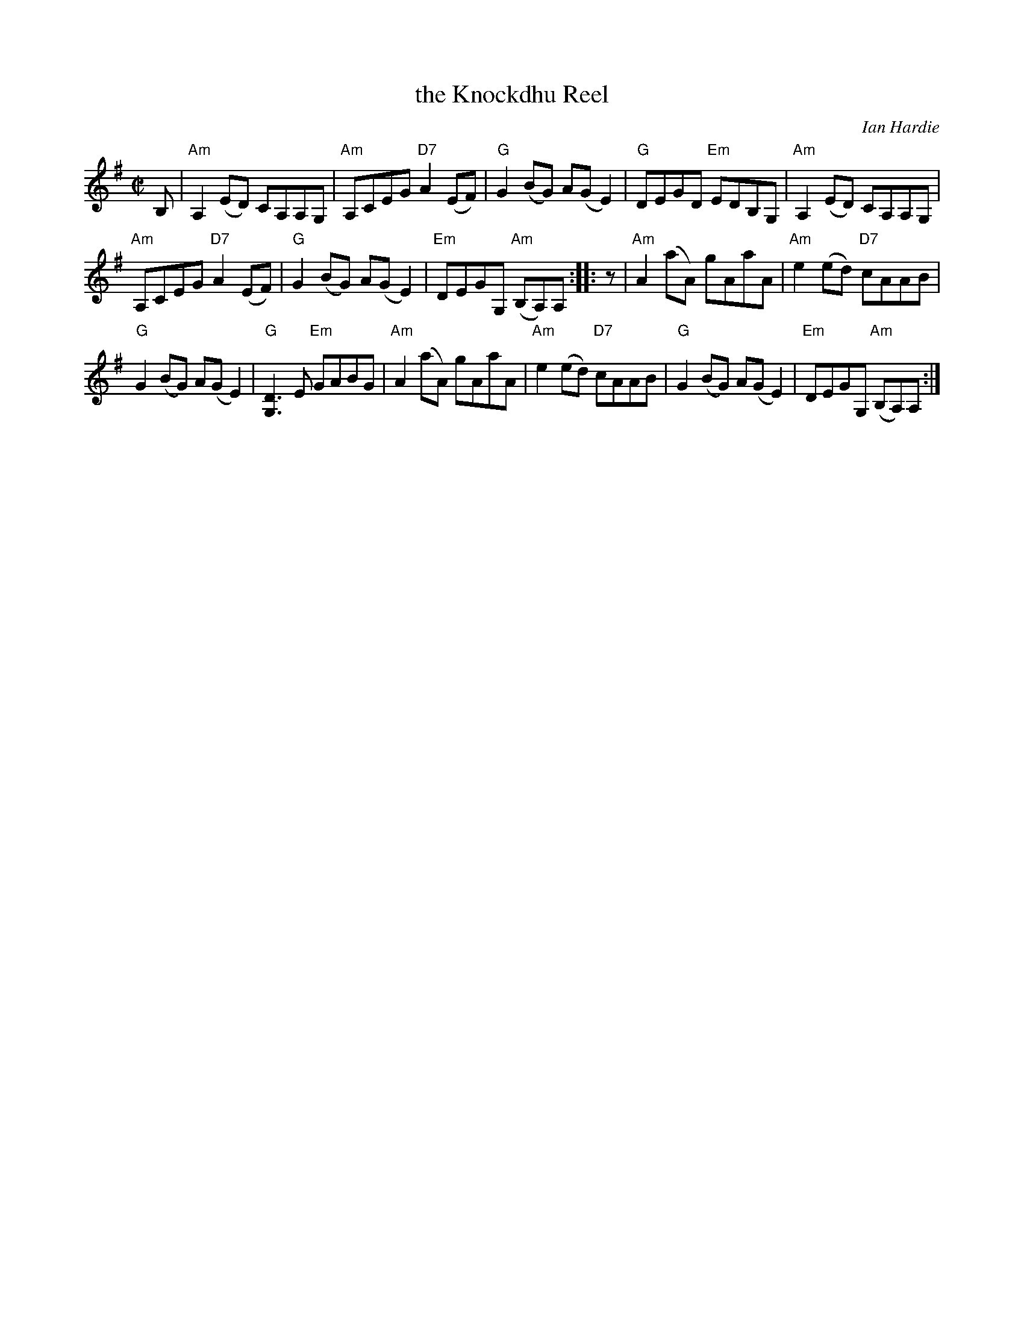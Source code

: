 X: 1
T: the Knockdhu Reel
C: Ian Hardie
R: reel
Z: 2014 John Chambers <jc:trillian.mit.edu>
F: http://ramshaw.info/tunes/Knockdhu_Reel_The.pdf (handwritten by Barbara McOwen)
M: C|
L: 1/8
K: Ador
B, |\
"Am"A,2(ED) CA,A,G, | "Am"A,CEG "D7"A2(EF) |\
"G"G2(BG) A(GE2) | "G"DEGD "Em"EDB,G, | "Am"A,2(ED) CA,A,G, |
"Am"A,CEG "D7"A2(EF) | "G"G2(BG) A(GE2) | "Em"DEGG, "Am"(B,A,)A, :|\
|: z |\
"Am"A2(aA) gAaA | "Am"e2(ed) "D7"cAAB |
"G"G2(BG) A(GE2) | "G"[D3G,3]E "Em"GABG |\
"Am"A2(aA) gAaA | "Am"e2(ed) "D7"cAAB |\
"G"G2(BG) A(GE2) | "Em"DEGG, "Am"(B,A,)A, :|

